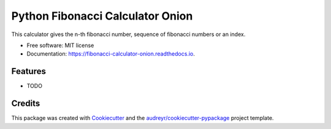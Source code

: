 =================================
Python Fibonacci Calculator Onion
=================================


.. image:: https://img.shields.io/pypi/v/fibonacci_calculator_onion.svg
        :target: https://pypi.python.org/pypi/fibonacci_calculator_onion

.. image:: https://img.shields.io/travis/MaartenUijen/fibonacci_calculator_onion.svg
        :target: https://travis-ci.com/MaartenUijen/fibonacci_calculator_onion

.. image:: https://readthedocs.org/projects/fibonacci-calculator-onion/badge/?version=latest
        :target: https://fibonacci-calculator-onion.readthedocs.io/en/main/?badge=latest
        :alt: Documentation Status




This calculator gives the n-th fibonacci number, sequence of fibonacci numbers or an index.


* Free software: MIT license
* Documentation: https://fibonacci-calculator-onion.readthedocs.io.


Features
--------

* TODO

Credits
-------

This package was created with Cookiecutter_ and the `audreyr/cookiecutter-pypackage`_ project template.

.. _Cookiecutter: https://github.com/audreyr/cookiecutter
.. _`audreyr/cookiecutter-pypackage`: https://github.com/audreyr/cookiecutter-pypackage
